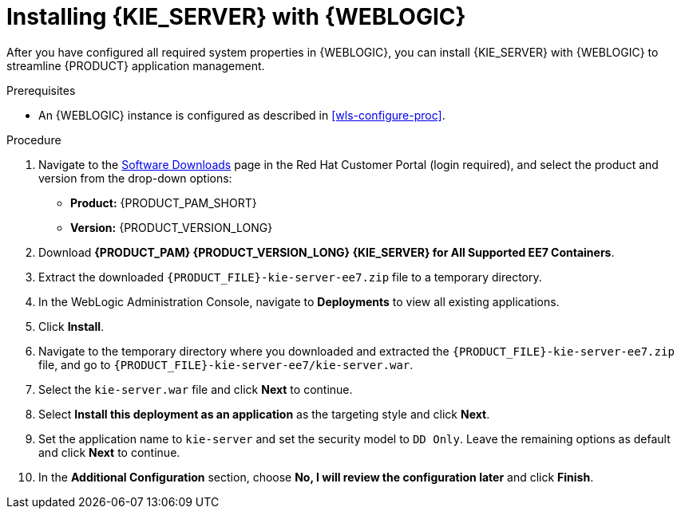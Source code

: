 [id='kie-server-wls-install-proc']
= Installing {KIE_SERVER} with {WEBLOGIC}

After you have configured all required system properties in {WEBLOGIC}, you can install {KIE_SERVER} with {WEBLOGIC} to streamline {PRODUCT} application management.

.Prerequisites
* An {WEBLOGIC} instance is configured as described in xref:wls-configure-proc[].

.Procedure
. Navigate to the https://access.redhat.com/jbossnetwork/restricted/listSoftware.html[Software Downloads] page in the Red Hat Customer Portal (login required), and select the product and version from the drop-down options:
* *Product:* {PRODUCT_PAM_SHORT}
* *Version:* {PRODUCT_VERSION_LONG}
. Download *{PRODUCT_PAM} {PRODUCT_VERSION_LONG} {KIE_SERVER} for All Supported EE7 Containers*.
. Extract the downloaded `{PRODUCT_FILE}-kie-server-ee7.zip` file to a temporary directory.
. In the WebLogic Administration Console, navigate to *Deployments* to view all existing applications.
. Click *Install*.
. Navigate to the temporary directory where you downloaded and extracted the `{PRODUCT_FILE}-kie-server-ee7.zip` file, and go to `{PRODUCT_FILE}-kie-server-ee7/kie-server.war`.
. Select the `kie-server.war` file and click *Next* to continue.
. Select *Install this deployment as an application* as the targeting style and click *Next*.
. Set the application name to `kie-server` and set the security model to `DD Only`. Leave the remaining options as default and click *Next* to continue.
. In the *Additional Configuration* section, choose *No, I will review the configuration later* and click *Finish*.
